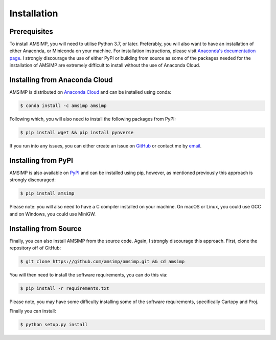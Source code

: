 ============
Installation
============

Prerequisites
-------------
To install AMSIMP, you will need to utilise Python 3.7, or later.
Preferably, you will also want to have an installation of either
Anaconda, or Miniconda on your machine. For installation instructions,
please visit `Anaconda's documentation page`_. I strongly discourage
the use of either PyPI or building from source as some of the packages
needed for the installation of AMSIMP are extremely difficult to install
without the use of Anaconda Cloud.

.. _Anaconda's documentation page: https://docs.anaconda.com/anaconda/install/

Installing from Anaconda Cloud
------------------------------
AMSIMP is distributed on `Anaconda Cloud <https://anaconda.org/amsimp/amsimp>`_ and can be installed using conda:

.. code:: sh

   $ conda install -c amsimp amsimp

Following which, you will also need to install the following packages from PyPI:

.. code:: sh

   $ pip install wget && pip install pynverse

If you run into any issues, you can either create an issue on
`GitHub <https://github.com/amsimp/amsimp/issues>`_ or
contact me by `email <support@amsimp.com>`_.

Installing from PyPI
--------------------

AMSIMP is also available on `PyPI <https://pypi.org/project/amsimp/>`_ and can be installed using pip,
however, as mentioned previously this approach is strongly discouraged:

.. code:: sh

   $ pip install amsimp

Please note: you will also need to have a C compiler installed
on your machine. On macOS or Linux, you could use GCC and on
Windows, you could use MiniGW.

Installing from Source
----------------------

Finally, you can also install AMSIMP from the source code. Again, I
strongly discourage this approach. First, clone
the repository off of GitHub:

.. code:: sh

   $ git clone https://github.com/amsimp/amsimp.git && cd amsimp

You will then need to install the software requirements, you can
do this via:

.. code:: sh

   $ pip install -r requirements.txt

Please note, you may have some difficulty installing some of the
software requirements, specifically Cartopy and Proj.

Finally you can install:

.. code:: sh

   $ python setup.py install

